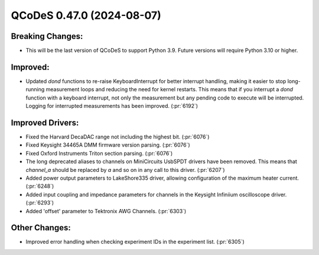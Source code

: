 QCoDeS 0.47.0 (2024-08-07)
==========================

Breaking Changes:
-----------------

- This will be the last version of QCoDeS to support Python 3.9. Future versions will require Python 3.10 or higher.

Improved:
---------

- Updated `dond` functions to re-raise KeyboardInterrupt for better interrupt handling, making it easier to stop long-running measurement loops and reducing the need for kernel restarts. This means that if you interrupt a `dond` function with a keyboard interrupt, not only the measurement but any pending code to execute will be interrupted. Logging for interrupted measurements has been improved. (:pr:`6192`)

Improved Drivers:
-----------------

- Fixed the Harvard DecaDAC range not including the highest bit. (:pr:`6076`)
- Fixed Keysight 34465A DMM firmware version parsing. (:pr:`6076`)
- Fixed Oxford Instruments Triton section parsing. (:pr:`6076`)
- The long deprecated aliases to channels on MiniCircuits UsbSPDT drivers have been removed. This means that `channel_a` should be replaced by `a` and so on in any call to this driver. (:pr:`6207`)
- Added power output parameters to LakeShore335 driver, allowing configuration of the maximum heater current. (:pr:`6248`)
- Added input coupling and impedance parameters for channels in the Keysight Infiniium oscilloscope driver. (:pr:`6293`)
- Added 'offset' parameter to Tektronix AWG Channels. (:pr:`6303`)

Other Changes:
--------------

- Improved error handling when checking experiment IDs in the experiment list. (:pr:`6305`)
